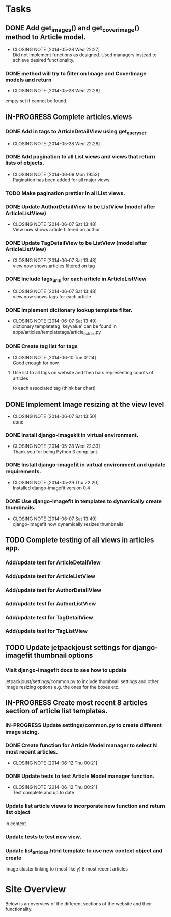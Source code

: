 * Tasks
** DONE Add get_images() and get_cover_image() method to Article model.
   CLOSED: [2014-05-28 Wed 22:24]
   - CLOSING NOTE [2014-05-28 Wed 22:27] \\
     Did not implement functions as designed.  Used managers instead to achieve desired functionality.
*** DONE method will try to filter on Image and CoverImage models and return
    CLOSED: [2014-05-28 Wed 22:27]
    - CLOSING NOTE [2014-05-28 Wed 22:28]
    empty set if cannot be found.
** IN-PROGRESS Complete articles.views
*** DONE Add in tags to ArticleDetailView using get_queryset.
    CLOSED: [2014-05-28 Wed 22:28]
    - CLOSING NOTE [2014-05-28 Wed 22:28]
*** DONE Add pagination to all List views and views that return lists of objects.
    CLOSED: [2014-06-09 Mon 19:53]
    - CLOSING NOTE [2014-06-09 Mon 19:53] \\
      Pagination has been added for all major views
*** TODO Make pagination prettier in all List views.
*** DONE Update AuthorDetailView to be ListView (model after ArticleListView)
    CLOSED: [2014-06-07 Sat 13:47]
    - CLOSING NOTE [2014-06-07 Sat 13:48] \\
      View now shows article filtered on author
*** DONE Update TagDetailView to be ListView (model after ArticleListView)
    CLOSED: [2014-06-07 Sat 13:48]
    - CLOSING NOTE [2014-06-07 Sat 13:48] \\
      view now shows articles filtered on tag
*** DONE Include tags_urls for each article in ArticleListView
    CLOSED: [2014-06-07 Sat 13:48]
    - CLOSING NOTE [2014-06-07 Sat 13:48] \\
      view now shows tags for each article
*** DONE Implement dictionary lookup template filter.
    CLOSED: [2014-06-07 Sat 13:48]
    - CLOSING NOTE [2014-06-07 Sat 13:49] \\
      dictionary templatetag 'keyvalue' can be found in apps/articles/templatetags/article_extras.py
*** DONE Create tag list for tags
    CLOSED: [2014-06-10 Tue 01:14]
    - CLOSING NOTE [2014-06-10 Tue 01:14] \\
      Good enough for now
**** Use list fo all tags on website and then bars representing counts of articles
     to each associated tag (think bar chart)

** DONE Implement Image resizing at the view level
   CLOSED: [2014-06-07 Sat 13:50]
   - CLOSING NOTE [2014-06-07 Sat 13:50] \\
     done
*** DONE Install django-imagekit in virtual environment.
    CLOSED: [2014-05-28 Wed 22:33]
    - CLOSING NOTE [2014-05-28 Wed 22:33] \\
      Thank you for being Python 3 compliant.
*** DONE Install django-imagefit in virtual environment and update requirements.
    CLOSED: [2014-05-29 Thu 22:20]
    - CLOSING NOTE [2014-05-29 Thu 22:20] \\
      Installed django-imagefit version 0.4
*** DONE Use django-imagefit in templates to dynamically create thumbnails.
    CLOSED: [2014-06-07 Sat 13:49]
    - CLOSING NOTE [2014-06-07 Sat 13:49] \\
      django-imagefit now dynamically resizes thumbnails
** TODO Complete testing of all views in articles app.
*** Add/update test for ArticleDetailView
*** Add/update test for ArticleListView
*** Add/update test for AuthorDetailView
*** Add/update test for AuthorListView
*** Add/update test for TagDetailView
*** Add/update test for TagListView

** TODO Update jetpackjoust settings for django-imagefit thumbnail options
*** Visit django-imagefit docs to see how to update
jetpackjoust/settings/common.py to include thumbnail settings and other
image resizing options e.g. the ones for the boxes etc.

** IN-PROGRESS Create most recent 8 articles section of article list templates.
*** IN-PROGRESS Update settings/common.py to create different image sizing.
*** DONE Create function for Article Model manager to select N most recent articles.
    CLOSED: [2014-06-12 Thu 00:21]
    - CLOSING NOTE [2014-06-12 Thu 00:21]
*** DONE Update tests to test Article Model manager function.
    CLOSED: [2014-06-12 Thu 00:21]
    - CLOSING NOTE [2014-06-12 Thu 00:21] \\
      Test complete and up to date
*** Update list article views to incorporate new function and return list object
    in context
*** Update tests to test new view.
*** Update list_articles.html template to use new context object and create
    image cluster linking to (most likely) 8 most recent articles
* Site Overview
Below is an overview of the different sections of the website and their
functionality.
